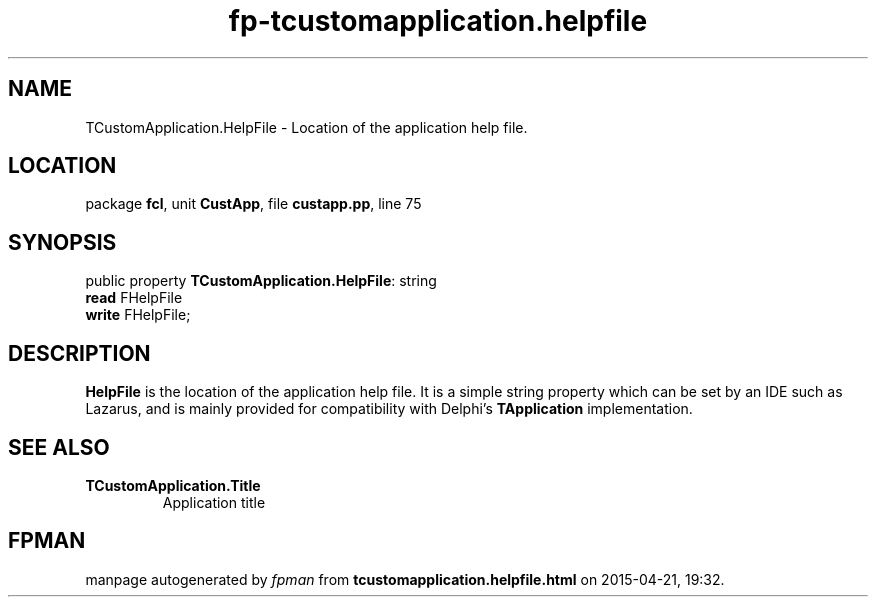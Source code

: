 .\" file autogenerated by fpman
.TH "fp-tcustomapplication.helpfile" 3 "2014-03-14" "fpman" "Free Pascal Programmer's Manual"
.SH NAME
TCustomApplication.HelpFile - Location of the application help file.
.SH LOCATION
package \fBfcl\fR, unit \fBCustApp\fR, file \fBcustapp.pp\fR, line 75
.SH SYNOPSIS
public property \fBTCustomApplication.HelpFile\fR: string
  \fBread\fR FHelpFile
  \fBwrite\fR FHelpFile;
.SH DESCRIPTION
\fBHelpFile\fR is the location of the application help file. It is a simple string property which can be set by an IDE such as Lazarus, and is mainly provided for compatibility with Delphi's \fBTApplication\fR implementation.


.SH SEE ALSO
.TP
.B TCustomApplication.Title
Application title

.SH FPMAN
manpage autogenerated by \fIfpman\fR from \fBtcustomapplication.helpfile.html\fR on 2015-04-21, 19:32.

